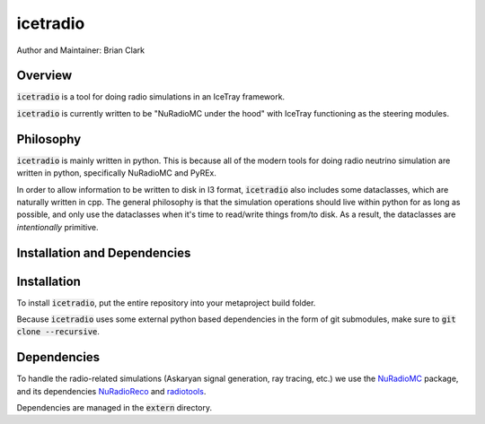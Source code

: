 .. _iceradio:

icetradio
~~~~~~~~~

Author and Maintainer: Brian Clark

Overview
========

:code:`icetradio` is a tool for doing radio simulations in an IceTray framework.

:code:`icetradio` is currently written to be "NuRadioMC under the hood" 
with IceTray functioning as the steering modules.

Philosophy
==========

:code:`icetradio` is mainly written in python. This is because all of the modern tools 
for doing radio neutrino simulation are written in python, 
specifically NuRadioMC and PyREx. 

In order to allow information to be written to disk in I3 format, 
:code:`icetradio` also includes some dataclasses, which are naturally written in cpp. 
The general philosophy is that the simulation operations should 
live within python for as long as possible, and only use the dataclasses 
when it's time to read/write things from/to disk. 
As a result, the dataclasses are *intentionally* primitive.

Installation and Dependencies
=============================

Installation
============

To install :code:`icetradio`, put the entire repository into your metaproject build folder.

Because :code:`icetradio` uses some external python based dependencies
in the form of git submodules, make sure to :code:`git clone --recursive`.

Dependencies
============

To handle the radio-related simulations (Askaryan signal generation, ray
tracing, etc.) we use the `NuRadioMC <https://github.com/nu-radio/NuRadioMC>`_ 
package, and its dependencies `NuRadioReco <https://github.com/nu-radio/NuRadioReco>`_
and `radiotools <https://github.com/nu-radio/radiotools>`_.

Dependencies are managed in the :code:`extern` directory.

